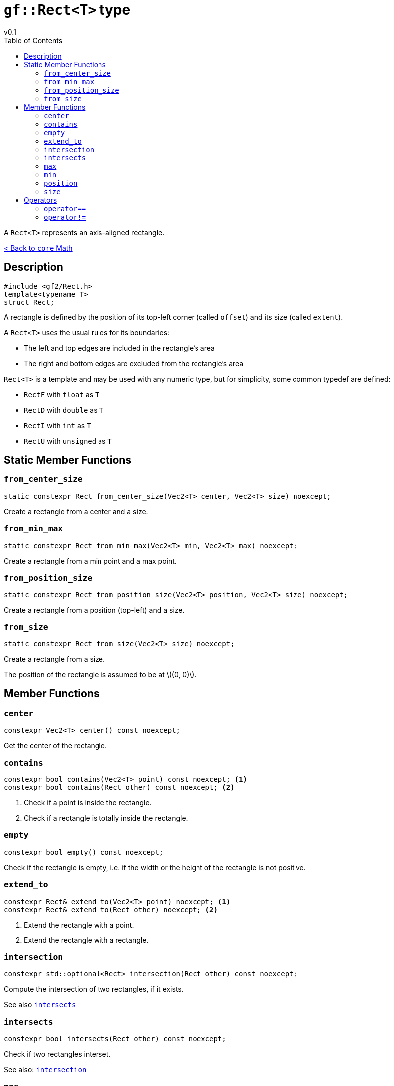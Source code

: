 = `gf::Rect<T>` type
v0.1
:toc: right
:toclevels: 2
:homepage: https://gamedevframework.github.io/
:stem: latexmath
:source-highlighter: rouge
:source-language: c++
:rouge-style: thankful_eyes
:sectanchors:
:xrefstyle: full
:nofooter:
:docinfo: shared-head
:icons: font

A `Rect<T>` represents an axis-aligned rectangle.

xref:core_math.adoc[< Back to `core` Math]

== Description

[source]
----
#include <gf2/Rect.h>
template<typename T>
struct Rect;
----

A rectangle is defined by the position of its top-left corner (called `offset`) and its size (called `extent`).

A `Rect<T>` uses the usual rules for its boundaries:

- The left and top edges are included in the rectangle's area
- The right and bottom edges are excluded from the rectangle's area

`Rect<T>` is a template and may be used with any numeric type, but for simplicity, some common typedef are defined:

- `RectF` with `float` as `T`
- `RectD` with `double` as `T`
- `RectI` with `int` as `T`
- `RectU` with `unsigned` as `T`

== Static Member Functions

=== `from_center_size`

[source]
----
static constexpr Rect from_center_size(Vec2<T> center, Vec2<T> size) noexcept;
----

Create a rectangle from a center and a size.

=== `from_min_max`

[source]
----
static constexpr Rect from_min_max(Vec2<T> min, Vec2<T> max) noexcept;
----

Create a rectangle from a min point and a max point.

=== `from_position_size`

[source]
----
static constexpr Rect from_position_size(Vec2<T> position, Vec2<T> size) noexcept;
----

Create a rectangle from a position (top-left) and a size.

=== `from_size`

[source]
----
static constexpr Rect from_size(Vec2<T> size) noexcept;
----

Create a rectangle from a size.

The position of the rectangle is assumed to be at stem:[(0, 0)].


== Member Functions

=== `center`

[source]
----
constexpr Vec2<T> center() const noexcept;
----

Get the center of the rectangle.

=== `contains`

[source]
----
constexpr bool contains(Vec2<T> point) const noexcept; <1>
constexpr bool contains(Rect other) const noexcept; <2>
----

<1> Check if a point is inside the rectangle.
<2> Check if a rectangle is totally inside the rectangle.

=== `empty`

[source]
----
constexpr bool empty() const noexcept;
----

Check if the rectangle is empty, i.e. if the width or the height of the rectangle is not positive.

=== `extend_to`

[source]
----
constexpr Rect& extend_to(Vec2<T> point) noexcept; <1>
constexpr Rect& extend_to(Rect other) noexcept; <2>
----

<1> Extend the rectangle with a point.
<2> Extend the rectangle with a rectangle.

=== `intersection`

[source]
----
constexpr std::optional<Rect> intersection(Rect other) const noexcept;
----

Compute the intersection of two rectangles, if it exists.

See also <<_intersects>>

=== `intersects`

[source]
----
constexpr bool intersects(Rect other) const noexcept;
----

Check if two rectangles interset.

See also: <<_intersection>>

=== `max`

[source]
----
constexpr Vec2<T> max() const noexcept;
----

Get the max point of the rectangle, i.e. the coordinates of the bottom-right corner.

=== `min`

[source]
----
constexpr Vec2<T> min() const noexcept;
----

Get the min point of the rectangle, i.e. the coordinates of the top-left corner.

=== `position`

[source]
----
constexpr Vec2<T> position() const noexcept;
----

Get the position of the rectangle, i.e. the coordinates of the top-left corner.

=== `size`

[source]
----
constexpr Vec2<T> size() const noexcept;
----

Get the size of the rectangle.

== Operators

=== `operator==`

[source]
----
template<typename T>
constexpr bool operator==(Rect<T> lhs, Rect<T> rhs);
----

Test the equality of two rectangles.

=== `operator!=`

[source]
----
template<typename T>
constexpr bool operator!=(Rect<T> lhs, Rect<T> rhs);
----

Test the inequality of two rectangles.
